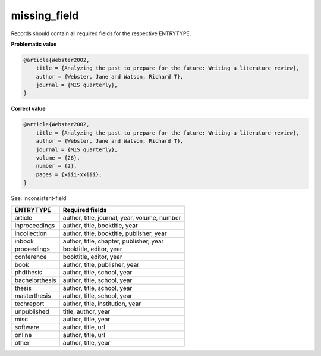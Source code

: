 missing_field
============================

Records should contain all required fields for the respective ENTRYTYPE.

**Problematic value**

.. code-block:: python

    @article{Webster2002,
        title = {Analyzing the past to prepare for the future: Writing a literature review},
        author = {Webster, Jane and Watson, Richard T},
        journal = {MIS quarterly},
    }

**Correct value**

.. code-block:: python

    @article{Webster2002,
        title = {Analyzing the past to prepare for the future: Writing a literature review},
        author = {Webster, Jane and Watson, Richard T},
        journal = {MIS quarterly},
        volume = {26},
        number = {2},
        pages = {xiii-xxiii},
    }

See: inconsistent-field

+----------------+----------------------------------------------+
| ENTRYTYPE      | Required fields                              |
+================+==============================================+
| article        | author, title, journal, year, volume, number |
+----------------+----------------------------------------------+
| inproceedings  | author, title, booktitle, year               |
+----------------+----------------------------------------------+
| incollection   | author, title, booktitle, publisher, year    |
+----------------+----------------------------------------------+
| inbook         | author, title, chapter, publisher, year      |
+----------------+----------------------------------------------+
| proceedings    | booktitle, editor, year                      |
+----------------+----------------------------------------------+
| conference     | booktitle, editor, year                      |
+----------------+----------------------------------------------+
| book           | author, title, publisher, year               |
+----------------+----------------------------------------------+
| phdthesis      | author, title, school, year                  |
+----------------+----------------------------------------------+
| bachelorthesis | author, title, school, year                  |
+----------------+----------------------------------------------+
| thesis         | author, title, school, year                  |
+----------------+----------------------------------------------+
| masterthesis   | author, title, school, year                  |
+----------------+----------------------------------------------+
| techreport     | author, title, institution, year             |
+----------------+----------------------------------------------+
| unpublished    | title, author, year                          |
+----------------+----------------------------------------------+
| misc           | author, title, year                          |
+----------------+----------------------------------------------+
| software       | author, title, url                           |
+----------------+----------------------------------------------+
| online         | author, title, url                           |
+----------------+----------------------------------------------+
| other          | author, title, year                          |
+----------------+----------------------------------------------+
